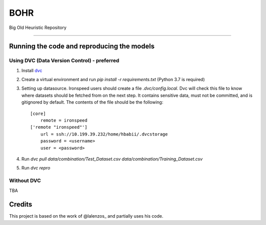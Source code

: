 BOHR
----------------------------------
Big Old Heuristic Repository

-----

Running the code and reproducing the models
===========================================

Using DVC (Data Version Control) - preferred
~~~~~~~~~~~~~~~~~~~~~~~~~~~~~~~~~~~~~~~~~~~~

#. Install dvc_

#. Create a virtual environment and run `pip install -r requirements.txt` (Python 3.7 is required)

#. Setting up datasource. Ironspeed users should create a file `.dvc/config.local`. Dvc will check this file to know where datasets should be fetched from on the next step. It contains sensitive data, must not be committed, and is gitignored by default. The contents of the file should be the following::

    [core]
        remote = ironspeed
    ['remote "ironspeed"']
        url = ssh://10.199.39.232/home/hbabii/.dvcstorage
        password = <username>
        user = <password>

#. Run `dvc pull data/combination/Test_Dataset.csv data/combination/Training_Dataset.csv`
#. Run `dvc repro`

.. _dvc: https://dvc.org/doc/install

Without DVC
~~~~~~~~~~~
TBA

Credits
=======

This project is based on the work of @lalenzos_ and partially uses his code.

.. _@lalenzos: https://github.com/